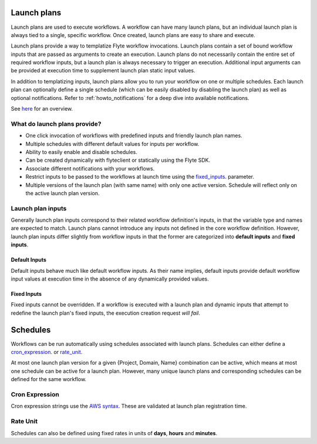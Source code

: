 .. _concepts-launchplans:
  
Launch plans
============
Launch plans are used to execute workflows. A workflow can have many launch plans, but an individual launch plan is always tied to a single, specific workflow. Once created, launch plans are easy to share and execute.

Launch plans provide a way to templatize Flyte workflow invocations. Launch plans contain a set of bound workflow inputs that are passed as arguments to create an execution. Launch plans do not necessarily contain the entire set of required workflow inputs, but a launch plan is always necessary to trigger an execution. Additional input arguments can be provided at execution time to supplement launch plan static input values.

In addition to templatizing inputs, launch plans allow you to run your workflow on one or multiple schedules. Each launch plan can optionally define a single schedule (which can be easily disabled by disabling the launch plan) as well as optional notifications. Refer to :ref:`howto_notifications` for a deep dive into available notifications.

See `here <https://docs.google.com/drawings/d/1xtG7lyk3es2S42pNnh5OGXW59jvnRIyPXCrdjPJm-3c/edit?usp=sharing>`__ for an overview.

What do launch plans provide?
-----------------------------

- One click invocation of workflows with predefined inputs and friendly launch plan names.
- Multiple schedules with different default values for inputs per workflow.
- Ability to easily enable and disable schedules.
- Can be created dynamically with flyteclient or statically using the Flyte SDK.
- Associate different notifications with your workflows.
- Restrict inputs to be passed to the workflows at launch time using the fixed_inputs_. parameter.
- Multiple versions of the launch plan (with same name) with only one active version. Schedule will reflect only on the active launch plan version.

.. _concepts-launchplans-inputs:

Launch plan inputs
------------------
Generally launch plan inputs correspond to their related workflow definition's inputs, in that the variable type and names are expected to match. Launch plans cannot introduce any inputs not defined in the core workflow definition. However, launch plan inputs differ slightly from workflow inputs in that the former are categorized into **default inputs** and **fixed inputs**.

Default Inputs
^^^^^^^^^^^^^^
Default inputs behave much like default workflow inputs. As their name implies, default inputs provide default workflow input values at execution time in the absence of any dynamically provided values.

.. _fixed_inputs:

Fixed Inputs
^^^^^^^^^^^^
Fixed inputs cannot be overridden. If a workflow is executed with a launch plan and dynamic inputs that attempt to redefine the launch plan's fixed inputs, the execution creation request *will fail*.

.. _concepts-schedules:

Schedules
=========
Workflows can be run automatically using schedules associated with launch plans. Schedules can either define a cron_expression_. or rate_unit_.

At most one launch plan version for a given {Project, Domain, Name} combination can be active, which means at most one schedule can be active for a launch plan. However, many unique launch plans and corresponding schedules can be defined for the same workflow.

.. _cron_expression:

Cron Expression
---------------
Cron expression strings use the `AWS syntax <http://docs.aws.amazon.com/AmazonCloudWatch/latest/events/ScheduledEvents.html#CronExpressions>`__. These are validated at launch plan registration time.

.. _rate_unit:

Rate Unit
---------

Schedules can also be defined using fixed rates in units of **days**, **hours** and **minutes**.

